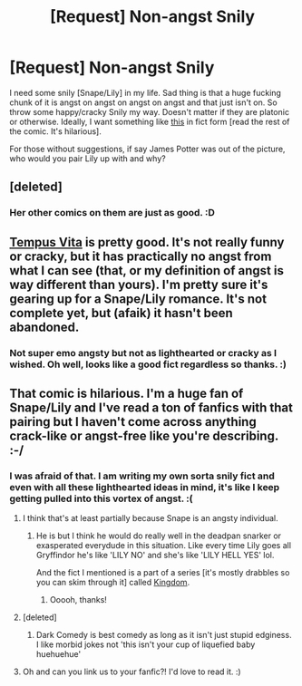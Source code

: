 #+TITLE: [Request] Non-angst Snily

* [Request] Non-angst Snily
:PROPERTIES:
:Author: tootiredtobother
:Score: 6
:DateUnix: 1436415058.0
:DateShort: 2015-Jul-09
:FlairText: Request
:END:
I need some snily [Snape/Lily] in my life. Sad thing is that a huge fucking chunk of it is angst on angst on angst on angst and that just isn't on. So throw some happy/cracky Snily my way. Doesn't matter if they are platonic or otherwise. Ideally, I want something like [[http://lascaux.deviantart.com/art/Snily-Comic-Arson-1-260423857][this]] in fict form [read the rest of the comic. It's hilarious].

For those without suggestions, if say James Potter was out of the picture, who would you pair Lily up with and why?


** [deleted]
:PROPERTIES:
:Score: 3
:DateUnix: 1436452021.0
:DateShort: 2015-Jul-09
:END:

*** Her other comics on them are just as good. :D
:PROPERTIES:
:Author: tootiredtobother
:Score: 3
:DateUnix: 1436484144.0
:DateShort: 2015-Jul-10
:END:


** [[https://www.fanfiction.net/s/11211969/1/Tempus-Vita][Tempus Vita]] is pretty good. It's not really funny or cracky, but it has practically no angst from what I can see (that, or my definition of angst is way different than yours). I'm pretty sure it's gearing up for a Snape/Lily romance. It's not complete yet, but (afaik) it hasn't been abandoned.
:PROPERTIES:
:Author: razminr11
:Score: 2
:DateUnix: 1436416817.0
:DateShort: 2015-Jul-09
:END:

*** Not super emo angsty but not as lighthearted or cracky as I wished. Oh well, looks like a good fict regardless so thanks. :)
:PROPERTIES:
:Author: tootiredtobother
:Score: 2
:DateUnix: 1436418170.0
:DateShort: 2015-Jul-09
:END:


** That comic is hilarious. I'm a huge fan of Snape/Lily and I've read a ton of fanfics with that pairing but I haven't come across anything crack-like or angst-free like you're describing. :-/
:PROPERTIES:
:Author: orangedarkchocolate
:Score: 2
:DateUnix: 1436449048.0
:DateShort: 2015-Jul-09
:END:

*** I was afraid of that. I am writing my own sorta snily fict and even with all these lighthearted ideas in mind, it's like I keep getting pulled into this vortex of angst. :(
:PROPERTIES:
:Author: tootiredtobother
:Score: 2
:DateUnix: 1436450470.0
:DateShort: 2015-Jul-09
:END:

**** I think that's at least partially because Snape is an angsty individual.
:PROPERTIES:
:Author: orangedarkchocolate
:Score: 1
:DateUnix: 1436457308.0
:DateShort: 2015-Jul-09
:END:

***** He is but I think he would do really well in the deadpan snarker or exasperated everydude in this situation. Like every time Lily goes all Gryffindor he's like 'LILY NO' and she's like 'LILY HELL YES' lol.

And the fict I mentioned is a part of a series [it's mostly drabbles so you can skim through it] called [[http://archiveofourown.org/series/122235][Kingdom]].
:PROPERTIES:
:Author: tootiredtobother
:Score: 3
:DateUnix: 1436483700.0
:DateShort: 2015-Jul-10
:END:

****** Ooooh, thanks!
:PROPERTIES:
:Author: orangedarkchocolate
:Score: 1
:DateUnix: 1436550698.0
:DateShort: 2015-Jul-10
:END:


**** [deleted]
:PROPERTIES:
:Score: 1
:DateUnix: 1436464107.0
:DateShort: 2015-Jul-09
:END:

***** Dark Comedy is best comedy as long as it isn't just stupid edginess. I like morbid jokes not 'this isn't your cup of liquefied baby huehuehue'
:PROPERTIES:
:Author: tootiredtobother
:Score: 2
:DateUnix: 1436484370.0
:DateShort: 2015-Jul-10
:END:


**** Oh and can you link us to your fanfic?! I'd love to read it. :)
:PROPERTIES:
:Author: orangedarkchocolate
:Score: 1
:DateUnix: 1436474460.0
:DateShort: 2015-Jul-10
:END:

